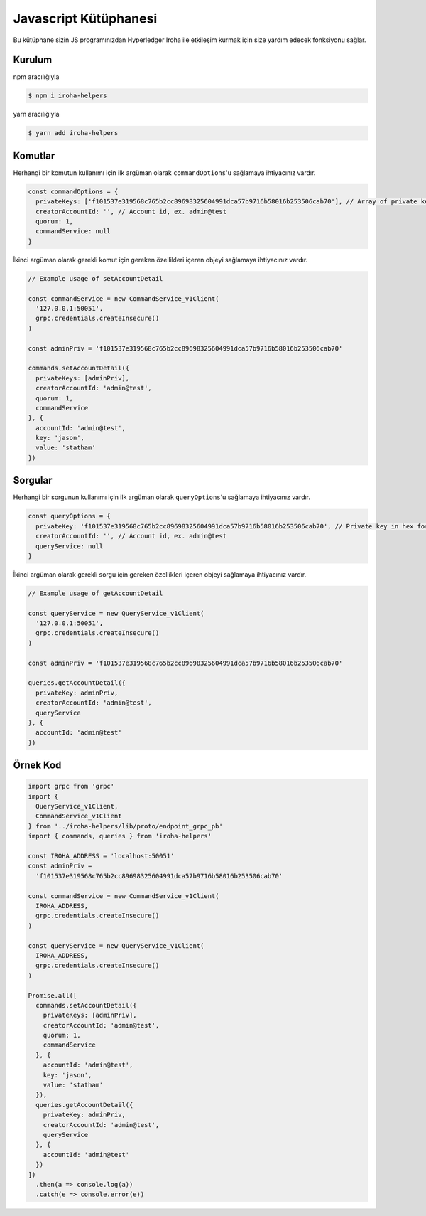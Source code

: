Javascript Kütüphanesi
----------------------

.. image:: https://img.shields.io/npm/v/iroha-helpers.svg

Bu kütüphane sizin JS programınızdan Hyperledger Iroha ile etkileşim kurmak için size yardım edecek fonksiyonu sağlar.

Kurulum
^^^^^^^
npm aracılığıyla

.. code:: sh

    $ npm i iroha-helpers

yarn aracılığıyla

.. code:: sh

    $ yarn add iroha-helpers

Komutlar
^^^^^^^^
Herhangi bir komutun kullanımı için ilk argüman olarak ``commandOptions``'u sağlamaya ihtiyacınız vardır.

.. code-block:: javascript

  const commandOptions = {
    privateKeys: ['f101537e319568c765b2cc89698325604991dca57b9716b58016b253506cab70'], // Array of private keys in hex format
    creatorAccountId: '', // Account id, ex. admin@test
    quorum: 1,
    commandService: null
  }

İkinci argüman olarak gerekli komut için gereken özellikleri içeren objeyi sağlamaya ihtiyacınız vardır.

.. code-block:: javascript
  
  // Example usage of setAccountDetail

  const commandService = new CommandService_v1Client(
    '127.0.0.1:50051',
    grpc.credentials.createInsecure()
  )

  const adminPriv = 'f101537e319568c765b2cc89698325604991dca57b9716b58016b253506cab70'

  commands.setAccountDetail({
    privateKeys: [adminPriv],
    creatorAccountId: 'admin@test',
    quorum: 1,
    commandService
  }, {
    accountId: 'admin@test',
    key: 'jason',
    value: 'statham'
  })

Sorgular
^^^^^^^^
Herhangi bir sorgunun kullanımı için ilk argüman olarak ``queryOptions``'u sağlamaya ihtiyacınız vardır.

.. code-block:: javascript

  const queryOptions = {
    privateKey: 'f101537e319568c765b2cc89698325604991dca57b9716b58016b253506cab70', // Private key in hex format
    creatorAccountId: '', // Account id, ex. admin@test
    queryService: null
  }

İkinci argüman olarak  gerekli sorgu için gereken özellikleri içeren objeyi sağlamaya ihtiyacınız vardır.

.. code-block:: javascript
  
  // Example usage of getAccountDetail
  
  const queryService = new QueryService_v1Client(
    '127.0.0.1:50051',
    grpc.credentials.createInsecure()
  )

  const adminPriv = 'f101537e319568c765b2cc89698325604991dca57b9716b58016b253506cab70'

  queries.getAccountDetail({
    privateKey: adminPriv,
    creatorAccountId: 'admin@test',
    queryService
  }, {
    accountId: 'admin@test'
  })

Örnek Kod
^^^^^^^^^

.. code-block:: javascript

  import grpc from 'grpc'
  import {
    QueryService_v1Client,
    CommandService_v1Client
  } from '../iroha-helpers/lib/proto/endpoint_grpc_pb'
  import { commands, queries } from 'iroha-helpers'

  const IROHA_ADDRESS = 'localhost:50051'
  const adminPriv =
    'f101537e319568c765b2cc89698325604991dca57b9716b58016b253506cab70'

  const commandService = new CommandService_v1Client(
    IROHA_ADDRESS,
    grpc.credentials.createInsecure()
  )

  const queryService = new QueryService_v1Client(
    IROHA_ADDRESS,
    grpc.credentials.createInsecure()
  )

  Promise.all([
    commands.setAccountDetail({
      privateKeys: [adminPriv],
      creatorAccountId: 'admin@test',
      quorum: 1,
      commandService
    }, {
      accountId: 'admin@test',
      key: 'jason',
      value: 'statham'
    }),
    queries.getAccountDetail({
      privateKey: adminPriv,
      creatorAccountId: 'admin@test',
      queryService
    }, {
      accountId: 'admin@test'
    })
  ])
    .then(a => console.log(a))
    .catch(e => console.error(e))
